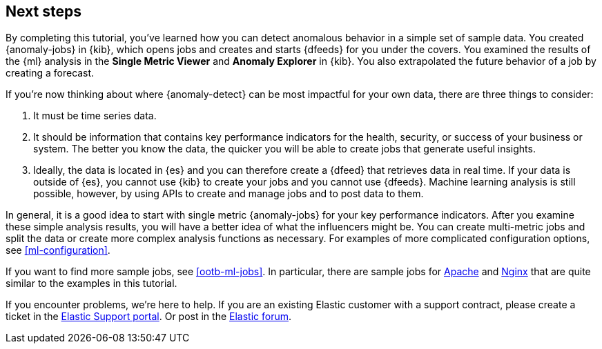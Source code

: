 [role="xpack"]
[[ml-gs-next]]
== Next steps

By completing this tutorial, you've learned how you can detect anomalous
behavior in a simple set of sample data. You created {anomaly-jobs} in {kib},
which opens jobs and creates and starts {dfeeds} for you under the covers. You
examined the results of the {ml} analysis in the **Single Metric Viewer** and
**Anomaly Explorer** in {kib}. You also extrapolated the future behavior of a
job by creating a forecast.

If you're now thinking about where {anomaly-detect} can be most impactful for
your own data, there are three things to consider:

. It must be time series data.
. It should be information that contains key performance indicators for the
health, security, or success of your business or system. The better you know the
data, the quicker you will be able to create jobs that generate useful
insights.
. Ideally, the data is located in {es} and you can therefore create a {dfeed}
that retrieves data in real time.  If your data is outside of {es}, you
cannot use {kib} to create your jobs and you cannot use {dfeeds}. Machine
learning analysis is still possible, however, by using APIs to create and manage
jobs and to post data to them.

In general, it is a good idea to start with single metric {anomaly-jobs} for
your key performance indicators. After you examine these simple analysis results,
you will have a better idea of what the influencers might be. You can create
multi-metric jobs and split the data or create more complex analysis functions
as necessary. For examples of more complicated configuration options, see
<<ml-configuration>>.

If you want to find more sample jobs, see <<ootb-ml-jobs>>. In particular, there
are sample jobs for <<ootb-ml-jobs-apache,Apache>> and
<<ootb-ml-jobs-nginx,Nginx>> that are quite similar to the examples in this
tutorial.

If you encounter problems, we're here to help. If you are an existing Elastic
customer with a support contract, please create a ticket in the
http://support.elastic.co[Elastic Support portal]. Or post in the
https://discuss.elastic.co/[Elastic forum].